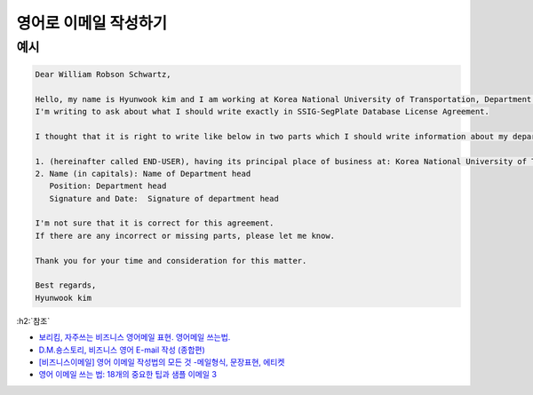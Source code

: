 ======================
영어로 이메일 작성하기
======================

예시
=====

.. code-block:: text

    Dear William Robson Schwartz,

    Hello, my name is Hyunwook kim and I am working at Korea National University of Transportation, Department of Software in Korea.
    I'm writing to ask about what I should write exactly in SSIG-SegPlate Database License Agreement.

    I thought that it is right to write like below in two parts which I should write information about my department:

    1. (hereinafter called END-USER), having its principal place of business at: Korea National University of Transportation, Department of Software, Korea
    2. Name (in capitals): Name of Department head
       Position: Department head
       Signature and Date:  Signature of department head

    I'm not sure that it is correct for this agreement.
    If there are any incorrect or missing parts, please let me know.

    Thank you for your time and consideration for this matter.

    Best regards,
    Hyunwook kim


:h2:`참조`

* `보리킴, 자주쓰는 비즈니스 영어메일 표현. 영어메일 쓰는법. <https://boriborikim.tistory.com/48>`_
* `D.M.숑스토리, 비즈니스 영어 E-mail 작성 (종합편) <https://dmcyong.tistory.com/entry/%EB%B9%84%EC%A7%80%EB%8B%88%EC%8A%A4-%EC%98%81%EC%96%B4-E-mail-%EC%9E%91%EC%84%B1-%EC%A2%85%ED%95%A9%ED%8E%B8>`_
* `[비즈니스이메일] 영어 이메일 작성법의 모든 것 -메일형식, 문장표현, 에티켓 <https://blog.hansol.com/451>`_
* `영어 이메일 쓰는 법: 18개의 중요한 팁과 샘플 이메일 3 <https://www.fluentu.com/blog/english-kor/%EC%98%81%EC%96%B4-%EC%9D%B4%EB%A9%94%EC%9D%BC-%EC%93%B0%EB%8A%94-%EB%B0%A9%EB%B2%95-18%EA%B0%9C%EC%9D%98-%EC%A4%91%EC%9A%94-%ED%8C%81%EA%B3%BC-%EC%83%98%ED%94%8C-%EC%9D%B4%EB%A9%94%EC%9D%BC-3/>`_
